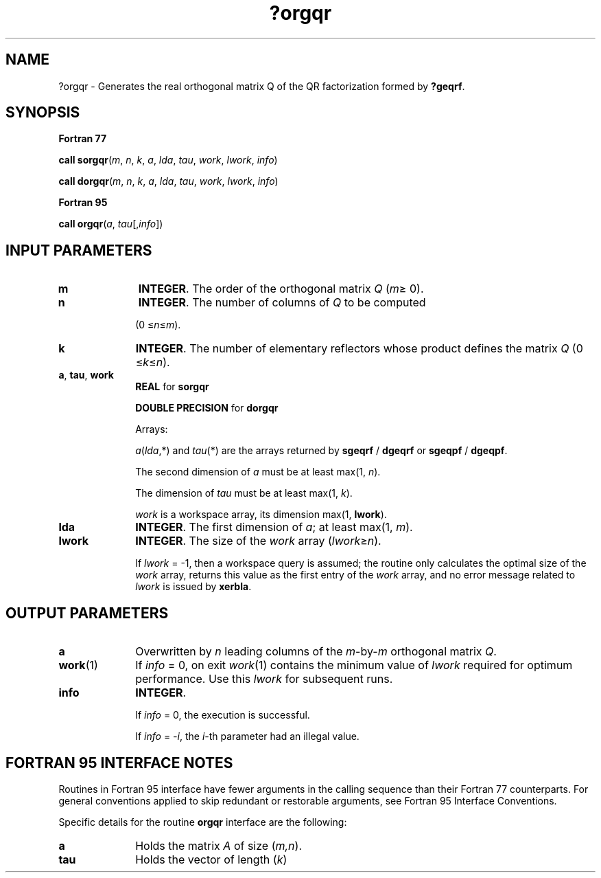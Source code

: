 .\" Copyright (c) 2002 \- 2008 Intel Corporation
.\" All rights reserved.
.\"
.TH ?orgqr 3 "Intel Corporation" "Copyright(C) 2002 \- 2008" "Intel(R) Math Kernel Library"
.SH NAME
?orgqr \- Generates the real orthogonal matrix Q of the QR factorization formed by \fB?geqrf\fR.
.SH SYNOPSIS
.PP
.B Fortran 77
.PP
\fBcall sorgqr\fR(\fIm\fR, \fIn\fR, \fIk\fR, \fIa\fR, \fIlda\fR, \fItau\fR, \fIwork\fR, \fIlwork\fR, \fIinfo\fR)
.PP
\fBcall dorgqr\fR(\fIm\fR, \fIn\fR, \fIk\fR, \fIa\fR, \fIlda\fR, \fItau\fR, \fIwork\fR, \fIlwork\fR, \fIinfo\fR)
.PP
.B Fortran 95
.PP
\fBcall orgqr\fR(\fIa\fR, \fItau\fR[,\fIinfo\fR])
.SH INPUT PARAMETERS

.TP 10
\fBm\fR
.NL
\fBINTEGER\fR. The order of the orthogonal matrix \fIQ\fR (\fIm\fR\(>= 0). 
.TP 10
\fBn\fR
.NL
\fBINTEGER\fR. The number of columns of \fIQ\fR to be computed 
.IP
(0 \(<=\fIn\fR\(<=\fIm\fR). 
.TP 10
\fBk\fR
.NL
\fBINTEGER\fR. The number of elementary reflectors whose product defines the matrix \fIQ\fR (0 \(<=\fIk\fR\(<=\fIn\fR). 
.TP 10
\fBa\fR, \fBtau\fR, \fBwork\fR
.NL
\fBREAL\fR for \fBsorgqr\fR
.IP
\fBDOUBLE PRECISION\fR for \fBdorgqr\fR
.IP
Arrays: 
.IP
\fIa\fR(\fIlda\fR,*) and \fItau\fR(*) are the arrays returned by \fBsgeqrf\fR / \fBdgeqrf\fR or \fBsgeqpf\fR / \fBdgeqpf\fR. 
.IP
The second dimension of \fIa\fR must be at least max(1, \fIn\fR). 
.IP
The dimension of \fItau\fR must be at least max(1, \fIk\fR).
.IP
\fIwork\fR is a workspace array, its dimension max(1, \fBlwork\fR). 
.TP 10
\fBlda\fR
.NL
\fBINTEGER\fR. The first dimension of \fIa\fR; at least max(1, \fIm\fR).
.TP 10
\fBlwork\fR
.NL
\fBINTEGER\fR. The size of the \fIwork\fR array (\fIlwork\fR\(>=\fIn\fR). 
.IP
If \fIlwork\fR = -1, then a workspace query is assumed; the routine only calculates the optimal size of the \fIwork\fR array, returns this value as the first entry of the \fIwork\fR array, and no error message related to \fIlwork\fR is issued by \fBxerbla\fR.
.SH OUTPUT PARAMETERS

.TP 10
\fBa\fR
.NL
Overwritten by \fIn\fR leading columns of the \fIm\fR-by-\fIm\fR orthogonal matrix \fIQ\fR.
.TP 10
\fBwork\fR(1)
.NL
If \fIinfo\fR = 0, on exit \fIwork\fR(1) contains the minimum value of \fIlwork\fR required for optimum performance. Use this \fIlwork\fR for subsequent runs.
.TP 10
\fBinfo\fR
.NL
\fBINTEGER\fR. 
.IP
If \fIinfo\fR = 0, the execution is successful. 
.IP
If \fIinfo\fR = \fI-i\fR, the \fIi-\fRth parameter had an illegal value.
.SH FORTRAN 95 INTERFACE NOTES
.PP
.PP
Routines in Fortran 95 interface have fewer arguments in the calling sequence than their Fortran 77 counterparts. For general conventions applied to skip redundant or restorable arguments, see Fortran 95  Interface Conventions.
.PP
Specific details for the routine \fBorgqr\fR interface are the following:
.TP 10
\fBa\fR
.NL
Holds the matrix \fIA\fR of size (\fIm,n\fR).
.TP 10
\fBtau\fR
.NL
Holds the vector of length (\fIk\fR)

